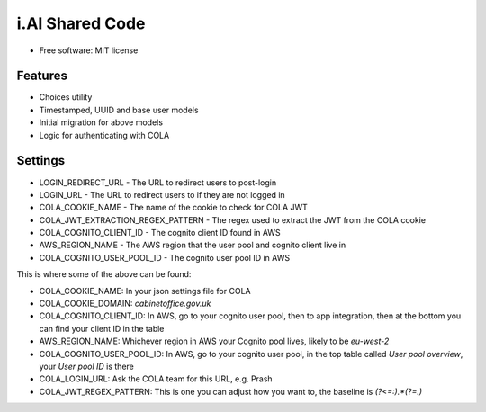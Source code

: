 i.AI Shared Code
==========

* Free software: MIT license


Features
--------

- Choices utility
- Timestamped, UUID and base user models
- Initial migration for above models
- Logic for authenticating with COLA


Settings
--------

- LOGIN_REDIRECT_URL - The URL to redirect users to post-login
- LOGIN_URL - The URL to redirect users to if they are not logged in
- COLA_COOKIE_NAME - The name of the cookie to check for COLA JWT
- COLA_JWT_EXTRACTION_REGEX_PATTERN - The regex used to extract the JWT from the COLA cookie
- COLA_COGNITO_CLIENT_ID - The cognito client ID found in AWS
- AWS_REGION_NAME - The AWS region that the user pool and cognito client live in
- COLA_COGNITO_USER_POOL_ID - The cognito user pool ID in AWS

This is where some of the above can be found:

- COLA_COOKIE_NAME: In your json settings file for COLA
- COLA_COOKIE_DOMAIN: `cabinetoffice.gov.uk`
- COLA_COGNITO_CLIENT_ID: In AWS, go to your cognito user pool, then to app integration, then at the bottom you can find your client ID in the table
- AWS_REGION_NAME: Whichever region in AWS your Cognito pool lives, likely to be `eu-west-2`
- COLA_COGNITO_USER_POOL_ID: In AWS, go to your cognito user pool, in the top table called `User pool overview`, your `User pool ID` is there
- COLA_LOGIN_URL: Ask the COLA team for this URL, e.g. Prash
- COLA_JWT_REGEX_PATTERN: This is one you can adjust how you want to, the baseline is `(?<=:).*(?=\.)`
